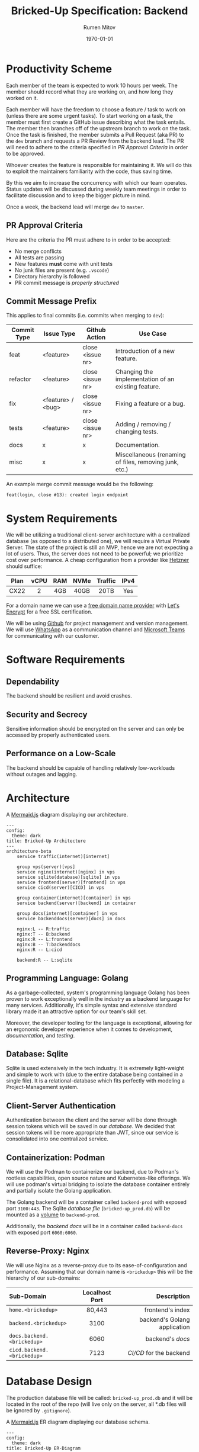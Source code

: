 #+title: Bricked-Up Specification: Backend
#+author: Rumen Mitov
#+latex_class: article
#+LATEX_HEADER: \usepackage[margin=2cm]{geometry}
#+latex_compiler: pdflatex
#+export_file_name: backend.pdf
#+date: \today

* Productivity Scheme
Each member of the team is expected to work 10 hours per week. The member should record what they are working on, and how long they worked on it.

Each member will have the freedom to choose a feature / task to work on (unless there are some urgent tasks). To start working on a task, the member must first create a GitHub issue describing what the task entails. The member then branches off of the upstream branch to work on the task. Once the task is finished, the member submits a Pull Request (aka PR) to the ~dev~ branch and requests a PR Review from the backend lead. The PR will need to adhere to the criteria specified in [[*PR Approval Criteria][PR Approval Criteria]] in order to be approved.

Whoever creates the feature is responsible for maintaining it. We will do this to exploit the maintainers familiarity with the code, thus saving time.

By this we aim to increase the concurrency with which our team operates. Status updates will be discussed during weekly team meetings in order to facilitate discussion and to keep the bigger picture in mind.

Once a week, the backend lead will merge ~dev~ to ~master~.

** PR Approval Criteria
Here are the criteria the PR must adhere to in order to be accepted:

- No merge conflicts
- All tests are passing
- New features *must* come with unit tests
- No junk files are present (e.g. ~.vscode~)
- Directory hierarchy is followed
- PR commit message is [[*Commit Message Prefix][properly structured]]
  
** Commit Message Prefix
This applies to final commits (i.e. commits when merging to ~dev~):

| Commit Type | Issue Type        | Github Action    | Use Case                                               |
|-------------+-------------------+------------------+--------------------------------------------------------|
| feat        | <feature>         | close <issue nr> | Introduction of a new feature.                         |
| refactor    | <feature>         | close <issue nr> | Changing the implementation of an existing feature.    |
| fix         | <feature> / <bug> | close <issue nr> | Fixing a feature or a bug.                             |
| tests       | <feature>         | close <issue nr> | Adding / removing / changing tests.                    |
| docs        | x                 | x                | Documentation.                                         |
| misc        | x                 | x                | Miscellaneous (renaming of files, removing junk, etc.) |

An example merge commit message would be the following:

#+begin_example
feat(login, close #13): created login endpoint
#+end_example

* System Requirements
 We will be utilizing a traditional client-server architecture with a centralized database (as opposed to a distributed one), we will require a Virtual Private Server. The state of the project is still an MVP, hence we are not expecting a lot of users. Thus, the server does not need to be powerful; we prioritize cost over performance. A cheap configuration from a provider like [[https://www.hetzner.com/cloud/][Hetzner]] should suffice:

 | <c>  | <c>  | <c> | <c>  |   <c>   | <c>  |
 | Plan | vCPU | RAM | NVMe | Traffic | IPv4 |
 |------+------+-----+------+---------+------|
 | CX22 |  2   | 4GB | 40GB |  20TB   | Yes  |

 For a domain name we can use a [[https://afraid.org][free domain name provider]] with [[https://letsencrypt.org/][Let's Encrypt]] for a free SSL certification.

 We will be using [[https://github.com][Github]] for project management and version management. We will use [[https://whatsapp.com][WhatsApp]] as a communication channel and [[https://https://teams.microsoft.com][Microsoft Teams]] for communicating with our customer.

* Software Requirements
** Dependability
The backend should be resilient and avoid crashes.

** Security and Secrecy
Sensitive information should be encrypted on the server and can only be accessed by properly authenticated users.

** Performance on a Low-Scale
The backend should be capable of handling relatively low-workloads without outages and lagging.

* Architecture
#+caption: A [[https://mermaid.js][Mermaid.js]] diagram displaying our architecture.
#+begin_src mermaid
---
config:
  theme: dark
title: Bricked-Up Architecture
---
architecture-beta
    service traffic(internet)[internet]

    group vps(server)[vps]
    service nginx(internet)[nginx] in vps
    service sqlite(database)[sqlite] in vps
    service frontend(server)[frontend] in vps
    service cicd(server)[CICD] in vps 

    group container(internet)[container] in vps
    service backend(server)[backend] in container
    
    group docs(internet)[container] in vps
    service backenddocs(server)[docs] in docs

    nginx:L -- R:traffic
    nginx:T -- B:backend
    nginx:R -- L:frontend
    nginx:B -- T:backenddocs
    nginx:R -- L:cicd

    backend:R -- L:sqlite
#+end_src

** Programming Language: Golang
As a garbage-collected, system's programming language Golang has been proven to work exceptionally well in the industry as a backend language for many services. Additionally, it's simple syntax and extensive standard library made it an attractive option for our team's skill set.

Moreover, the developer tooling for the language is exceptional, allowing for an ergonomic developer experience when it comes to development, [[*Documentation][documentation]], and [[*Testing][testing]].

** Database: Sqlite
Sqlite is used extensively in the tech industry. It is extremely light-weight and simple to work with (due to the entire database being contained in a single file). It is a relational-database which fits perfectly with modeling a Project-Management system.

** Client-Server Authentication
Authentication between the client and the server will be done through session tokens which will be saved in our [[*Database: Sqlite][database]]. We decided that session tokens will be more appropriate than JWT, since our service is consolidated into one centralized service.

** Containerization: Podman
We will use the Podman to containerize our backend, due to Podman's rootless capabilities, open source nature and Kubernetes-like offerings. We will use podman's virtual bridging to isolate the database container entirely and partially isolate the Golang application.

The Golang backend will be a container called ~backend-prod~ with exposed port ~3100:443~. The Sqlite [[*Database Design][database file]] (~bricked-up_prod.db~) will be mounted as a _volume_ to ~backend-prod~.

Additionally, the [[*Documentation][backend docs]] will be in a container called ~backend-docs~ with exposed port ~6060:6060~.
   
** Reverse-Proxy: Nginx
We will use Nginx as a reverse-proxy due to its ease-of-configuration and performance. Assuming that our domain name is ~<brickedup>~  this will be the hierarchy of our sub-domains:

| <l>                      |      <c>       |                          <r> |
| Sub-Domain               | Localhost Port |                  Description |
|--------------------------+----------------+------------------------------|
| ~home.<brickedup>~         |     80,443     |             frontend's index |
| ~backend.<brickedup>~      |      3100      | backend's Golang application |
| ~docs.backend.<brickedup>~ |      6060      |               backend's [[*Documentation][docs]] |
| ~cicd.backend.<brickedup>~ |      7123      |        [[*Deployment][CI/CD]] for the backend |

* Database Design
The production database file will be called: ~bricked-up_prod.db~ and it will be located in the root of the repo (will live only on the server, all *.db files will be ignored by ~.gitignore~).

#+caption: A [[https://mermaid.js][Mermaid.js]] ER diagram displaying our database schema.
#+begin_src mermaid
---
config:
  theme: dark
title: Bricked-Up ER-Diagram
---
erDiagram
    TEAM {
        int id PK
        string name UK
    }

    USER {
        int id PK
        string name
    }
    
    PROJECT {
        int id PK
        int teamid FK
        string name UK
    }

    ISSUE {
        int id PK
        string title
        string desc
        int tagid FK
    }

    TAG {
        int id PK
        int projectid FK
        string name UK
    }


    USER |o--o{ USERS_IN_TEAMS : in
    TEAM ||--|{ USERS_IN_TEAMS :has
    USERS_IN_TEAMS {
        int id PK
        int userid FK
        int teamid FK
    }

    TEAM ||--o{ TEAM_PROJECTS : has
    PROJECT ||--o| TEAM_PROJECTS : belongs_to
    TEAM_PROJECTS {
        int id PK
        int teamid FK
        int projectid FK
    }

    PROJECT ||--o{ PROJECT_ISSUES : has
    ISSUE ||--|| PROJECT_ISSUES : belongs_to
    PROJECT_ISSUES {
        int id PK
        int projectid FK
        int issueid FK
    }

    USER ||--o{ USER_ISSUES : responsible_for
    ISSUE ||--o{ USER_ISSUES : assigned_to
    USER_ISSUES {
        int id PK
        int userid FK
        int issueid FK
    }

    ISSUE ||--o| TAG : has

    PROJECT ||--o{ TAG : offers
#+end_src

* Documentation
We will use [[https://pkg.go.dev/golang.org/x/tools/cmd/godoc][godoc]] to generate documentation. This will be hosted on ~localhost:6060~.

* Testing
We will use Go's [[https://pkg.go.dev/testing][testing]] package.

** Unit Tests
All features should have unit tests.

** Integration Tests
 Integration tests checks if the communication between our services (e.g. our server and our database) is correct. A demo database will be populated from an SQL script with dummy data. The database file should be called ~bricked-up_test.db~ and it should be located in the root of the repository. The tests can now run queries on the testing database.
 
** TODO Fuzzing Tests

* Deployment
The following describes the full deployment pipeline (assuming task is complete and ready to be pushed upstream):

1. All [[*Testing][tests]] run successfully
2. [[*PR Approval Criteria][PR]] is submitted (tests are run on Github Actions to ensure everything works)
3. PR is reviewed by lead (must be accepted to continue)
4. Lead *squash merges* PR into ~dev~ branch (task issue is closed)
5. ~dev~ is *squash merged* to ~master~ branch (happens once a week)
6. once a change has been pushed to ~master~, a webhook is sent to our server's [[*Containerization: Podman][CI/CD]]
7. CI/CD program pulls changes and rebuilds backend on the server
